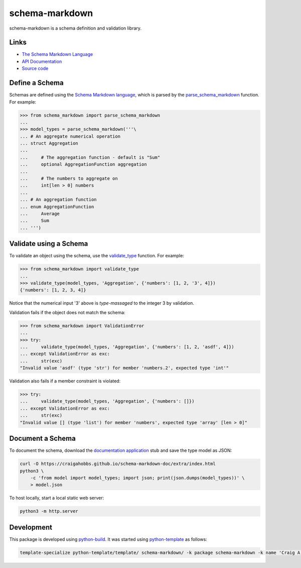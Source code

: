 schema-markdown
===============

.. |badge-status| image:: https://img.shields.io/pypi/status/schema-markdown
   :alt: PyPI - Status
   :target: https://pypi.python.org/pypi/schema-markdown/

.. |badge-version| image:: https://img.shields.io/pypi/v/schema-markdown
   :alt: PyPI
   :target: https://pypi.python.org/pypi/schema-markdown/

.. |badge-license| image:: https://img.shields.io/github/license/craigahobbs/schema-markdown
   :alt: GitHub
   :target: https://github.com/craigahobbs/schema-markdown/blob/main/LICENSE

.. |badge-python| image:: https://img.shields.io/pypi/pyversions/schema-markdown
   :alt: PyPI - Python Version
   :target: https://www.python.org/downloads/

|badge-status| |badge-version| |badge-license| |badge-python|


schema-markdown is a schema definition and validation library.


Links
-----

- `The Schema Markdown Language <https://craigahobbs.github.io/schema-markdown-js/language/>`__
- `API Documentation <https://craigahobbs.github.io/schema-markdown/>`__
- `Source code <https://github.com/craigahobbs/schema-markdown>`__


Define a Schema
---------------

Schemas are defined using the
`Schema Markdown language <https://craigahobbs.github.io/schema-markdown-js/language/>`__,
which is parsed by the
`parse_schema_markdown <https://craigahobbs.github.io/schema-markdown/reference.html#parse-schema-markdown>`__
function. For example:

>>> from schema_markdown import parse_schema_markdown
...
>>> model_types = parse_schema_markdown('''\
... # An aggregate numerical operation
... struct Aggregation
...
...     # The aggregation function - default is "Sum"
...     optional AggregationFunction aggregation
...
...     # The numbers to aggregate on
...     int[len > 0] numbers
...
... # An aggregation function
... enum AggregationFunction
...     Average
...     Sum
... ''')


Validate using a Schema
-----------------------

To validate an object using the schema, use the
`validate_type <https://craigahobbs.github.io/schema-markdown/reference.html#validate-type>`__
function. For example:

>>> from schema_markdown import validate_type
...
>>> validate_type(model_types, 'Aggregation', {'numbers': [1, 2, '3', 4]})
{'numbers': [1, 2, 3, 4]}

Notice that the numerical input '3' above is *type-massaged* to the integer 3 by validation.

Validation fails if the object does not match the schema:

>>> from schema_markdown import ValidationError
...
>>> try:
...     validate_type(model_types, 'Aggregation', {'numbers': [1, 2, 'asdf', 4]})
... except ValidationError as exc:
...     str(exc)
"Invalid value 'asdf' (type 'str') for member 'numbers.2', expected type 'int'"

Validation also fails if a member constraint is violated:

>>> try:
...     validate_type(model_types, 'Aggregation', {'numbers': []})
... except ValidationError as exc:
...     str(exc)
"Invalid value [] (type 'list') for member 'numbers', expected type 'array' [len > 0]"


Document a Schema
-----------------

To document the schema, download the
`documentation application <https://github.com/craigahobbs/schema-markdown-doc#the-schema-markdown-documentation-viewer>`__
stub and save the type model as JSON:

.. code-block:: sh

   curl -O https://craigahobbs.github.io/schema-markdown-doc/extra/index.html
   python3 \
       -c 'from model import model_types; import json; print(json.dumps(model_types))' \
       > model.json

To host locally, start a local static web server:

.. code-block:: sh

   python3 -m http.server


Development
-----------

This package is developed using `python-build <https://github.com/craigahobbs/python-build#readme>`__.
It was started using `python-template <https://github.com/craigahobbs/python-template#readme>`__ as follows:

.. code-block:: sh

   template-specialize python-template/template/ schema-markdown/ -k package schema-markdown -k name 'Craig A. Hobbs' -k email 'craigahobbs@gmail.com' -k github 'craigahobbs'
